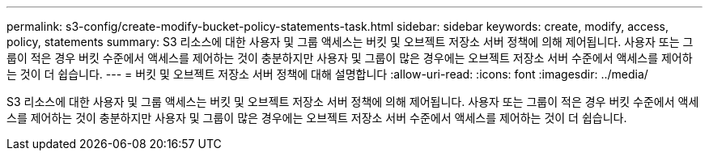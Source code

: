 ---
permalink: s3-config/create-modify-bucket-policy-statements-task.html 
sidebar: sidebar 
keywords: create, modify, access, policy, statements 
summary: S3 리소스에 대한 사용자 및 그룹 액세스는 버킷 및 오브젝트 저장소 서버 정책에 의해 제어됩니다. 사용자 또는 그룹이 적은 경우 버킷 수준에서 액세스를 제어하는 것이 충분하지만 사용자 및 그룹이 많은 경우에는 오브젝트 저장소 서버 수준에서 액세스를 제어하는 것이 더 쉽습니다. 
---
= 버킷 및 오브젝트 저장소 서버 정책에 대해 설명합니다
:allow-uri-read: 
:icons: font
:imagesdir: ../media/


[role="lead"]
S3 리소스에 대한 사용자 및 그룹 액세스는 버킷 및 오브젝트 저장소 서버 정책에 의해 제어됩니다. 사용자 또는 그룹이 적은 경우 버킷 수준에서 액세스를 제어하는 것이 충분하지만 사용자 및 그룹이 많은 경우에는 오브젝트 저장소 서버 수준에서 액세스를 제어하는 것이 더 쉽습니다.
